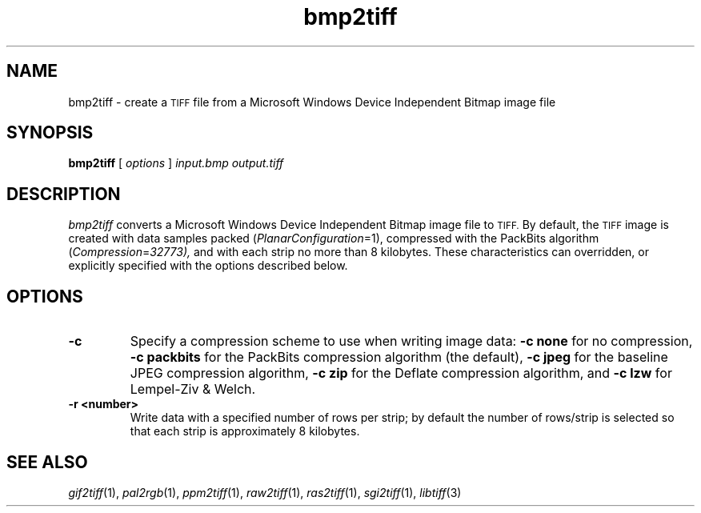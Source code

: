 .\" $Id: bmp2tiff.1,v 1.1 2004-10-15 07:49:39 dron Exp $
.\"
.\" Copyright (c) 2004, Andrey Kiselev <dron@remotesensing.org> 
.\"
.\" Permission to use, copy, modify, distribute, and sell this software and 
.\" its documentation for any purpose is hereby granted without fee, provided
.\" that (i) the above copyright notices and this permission notice appear in
.\" all copies of the software and related documentation, and (ii) the names of
.\" Sam Leffler and Silicon Graphics may not be used in any advertising or
.\" publicity relating to the software without the specific, prior written
.\" permission of Sam Leffler and Silicon Graphics.
.\" 
.\" THE SOFTWARE IS PROVIDED "AS-IS" AND WITHOUT WARRANTY OF ANY KIND, 
.\" EXPRESS, IMPLIED OR OTHERWISE, INCLUDING WITHOUT LIMITATION, ANY 
.\" WARRANTY OF MERCHANTABILITY OR FITNESS FOR A PARTICULAR PURPOSE.  
.\" 
.\" IN NO EVENT SHALL SAM LEFFLER OR SILICON GRAPHICS BE LIABLE FOR
.\" ANY SPECIAL, INCIDENTAL, INDIRECT OR CONSEQUENTIAL DAMAGES OF ANY KIND,
.\" OR ANY DAMAGES WHATSOEVER RESULTING FROM LOSS OF USE, DATA OR PROFITS,
.\" WHETHER OR NOT ADVISED OF THE POSSIBILITY OF DAMAGE, AND ON ANY THEORY OF 
.\" LIABILITY, ARISING OUT OF OR IN CONNECTION WITH THE USE OR PERFORMANCE 
.\" OF THIS SOFTWARE.
.\"
.if n .po 0
.TH bmp2tiff 1 "15 October, 2004" "libtiff"
.SH NAME
bmp2tiff \- create a
.SM TIFF
file from a Microsoft Windows Device Independent Bitmap image file
.SH SYNOPSIS
.B bmp2tiff
[
.I options
]
.I input.bmp
.I output.tiff
.SH DESCRIPTION
.I bmp2tiff
converts a Microsoft Windows Device Independent Bitmap image file to
.SM TIFF.
By default, the
.SM TIFF
image is created with data samples packed (\c
.IR PlanarConfiguration =1),
compressed with the PackBits algorithm (\c
.IR Compression = 32773),
and with each strip no more than 8 kilobytes.
These characteristics can overridden, or explicitly specified
with the options described below.
.SH OPTIONS
.TP
.B \-c
Specify a compression scheme to use when writing image data:
.B "\-c none"
for no compression,
.B "-c packbits"
for the PackBits compression algorithm (the default),
.B "-c jpeg"
for the baseline JPEG compression algorithm,
.B "-c zip
for the Deflate compression algorithm,
and
.B "\-c lzw"
for Lempel-Ziv & Welch.
.TP
.B \-r <number>
Write data with a specified number of rows per strip;
by default the number of rows/strip is selected so that each strip
is approximately 8 kilobytes.
.SH "SEE ALSO"
.IR gif2tiff (1),
.IR pal2rgb (1),
.IR ppm2tiff (1),
.IR raw2tiff (1),
.IR ras2tiff (1),
.IR sgi2tiff (1),
.IR libtiff (3)
